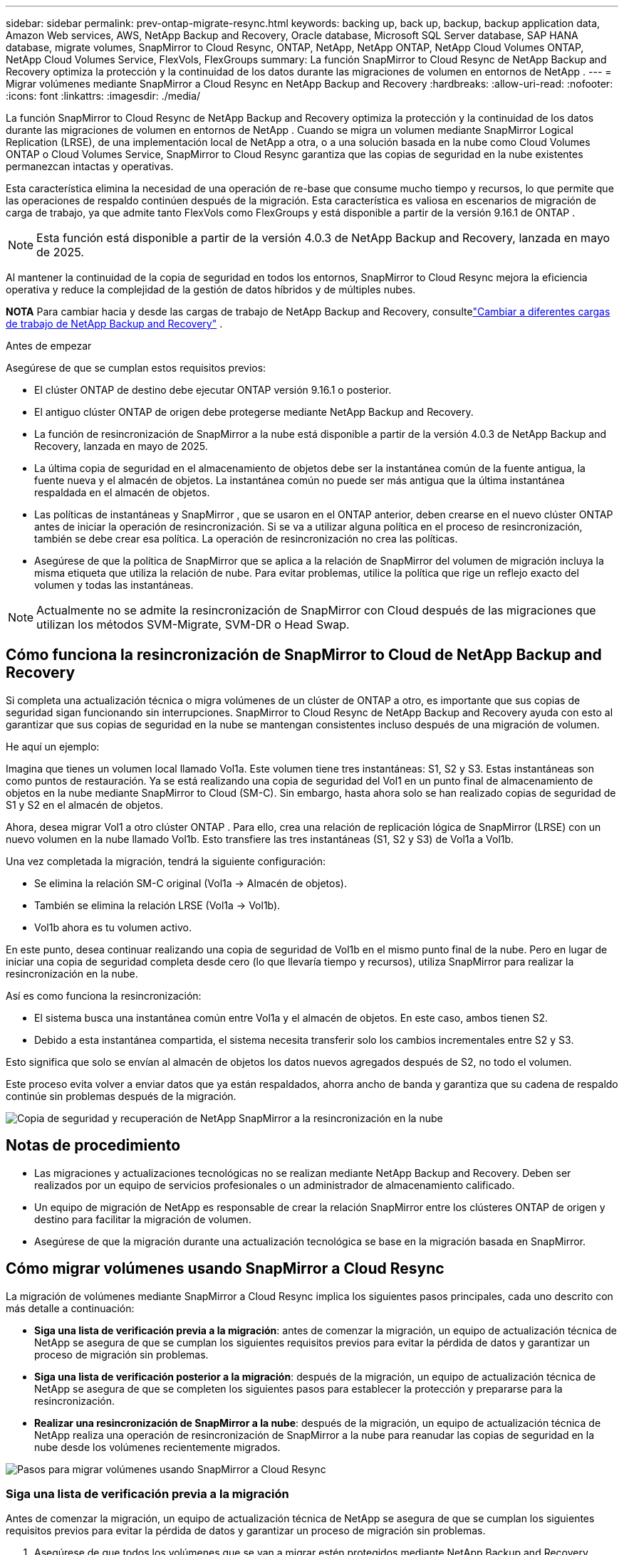 ---
sidebar: sidebar 
permalink: prev-ontap-migrate-resync.html 
keywords: backing up, back up, backup, backup application data, Amazon Web services, AWS, NetApp Backup and Recovery, Oracle database, Microsoft SQL Server database, SAP HANA database, migrate volumes, SnapMirror to Cloud Resync, ONTAP, NetApp, NetApp ONTAP, NetApp Cloud Volumes ONTAP, NetApp Cloud Volumes Service, FlexVols, FlexGroups 
summary: La función SnapMirror to Cloud Resync de NetApp Backup and Recovery optimiza la protección y la continuidad de los datos durante las migraciones de volumen en entornos de NetApp . 
---
= Migrar volúmenes mediante SnapMirror a Cloud Resync en NetApp Backup and Recovery
:hardbreaks:
:allow-uri-read: 
:nofooter: 
:icons: font
:linkattrs: 
:imagesdir: ./media/


[role="lead"]
La función SnapMirror to Cloud Resync de NetApp Backup and Recovery optimiza la protección y la continuidad de los datos durante las migraciones de volumen en entornos de NetApp .  Cuando se migra un volumen mediante SnapMirror Logical Replication (LRSE), de una implementación local de NetApp a otra, o a una solución basada en la nube como Cloud Volumes ONTAP o Cloud Volumes Service, SnapMirror to Cloud Resync garantiza que las copias de seguridad en la nube existentes permanezcan intactas y operativas.

Esta característica elimina la necesidad de una operación de re-base que consume mucho tiempo y recursos, lo que permite que las operaciones de respaldo continúen después de la migración.  Esta característica es valiosa en escenarios de migración de carga de trabajo, ya que admite tanto FlexVols como FlexGroups y está disponible a partir de la versión 9.16.1 de ONTAP .


NOTE: Esta función está disponible a partir de la versión 4.0.3 de NetApp Backup and Recovery, lanzada en mayo de 2025.

Al mantener la continuidad de la copia de seguridad en todos los entornos, SnapMirror to Cloud Resync mejora la eficiencia operativa y reduce la complejidad de la gestión de datos híbridos y de múltiples nubes.

[]
====
*NOTA* Para cambiar hacia y desde las cargas de trabajo de NetApp Backup and Recovery, consultelink:br-start-switch-ui.html["Cambiar a diferentes cargas de trabajo de NetApp Backup and Recovery"] .

====
.Antes de empezar
Asegúrese de que se cumplan estos requisitos previos:

* El clúster ONTAP de destino debe ejecutar ONTAP versión 9.16.1 o posterior.
* El antiguo clúster ONTAP de origen debe protegerse mediante NetApp Backup and Recovery.
* La función de resincronización de SnapMirror a la nube está disponible a partir de la versión 4.0.3 de NetApp Backup and Recovery, lanzada en mayo de 2025.
* La última copia de seguridad en el almacenamiento de objetos debe ser la instantánea común de la fuente antigua, la fuente nueva y el almacén de objetos. La instantánea común no puede ser más antigua que la última instantánea respaldada en el almacén de objetos.
* Las políticas de instantáneas y SnapMirror , que se usaron en el ONTAP anterior, deben crearse en el nuevo clúster ONTAP antes de iniciar la operación de resincronización. Si se va a utilizar alguna política en el proceso de resincronización, también se debe crear esa política. La operación de resincronización no crea las políticas.
* Asegúrese de que la política de SnapMirror que se aplica a la relación de SnapMirror del volumen de migración incluya la misma etiqueta que utiliza la relación de nube. Para evitar problemas, utilice la política que rige un reflejo exacto del volumen y todas las instantáneas.



NOTE: Actualmente no se admite la resincronización de SnapMirror con Cloud después de las migraciones que utilizan los métodos SVM-Migrate, SVM-DR o Head Swap.



== Cómo funciona la resincronización de SnapMirror to Cloud de NetApp Backup and Recovery

Si completa una actualización técnica o migra volúmenes de un clúster de ONTAP a otro, es importante que sus copias de seguridad sigan funcionando sin interrupciones.  SnapMirror to Cloud Resync de NetApp Backup and Recovery ayuda con esto al garantizar que sus copias de seguridad en la nube se mantengan consistentes incluso después de una migración de volumen.

He aquí un ejemplo:

Imagina que tienes un volumen local llamado Vol1a.  Este volumen tiene tres instantáneas: S1, S2 y S3.  Estas instantáneas son como puntos de restauración.  Ya se está realizando una copia de seguridad del Vol1 en un punto final de almacenamiento de objetos en la nube mediante SnapMirror to Cloud (SM-C).  Sin embargo, hasta ahora solo se han realizado copias de seguridad de S1 y S2 en el almacén de objetos.

Ahora, desea migrar Vol1 a otro clúster ONTAP .  Para ello, crea una relación de replicación lógica de SnapMirror (LRSE) con un nuevo volumen en la nube llamado Vol1b.  Esto transfiere las tres instantáneas (S1, S2 y S3) de Vol1a a Vol1b.

Una vez completada la migración, tendrá la siguiente configuración:

* Se elimina la relación SM-C original (Vol1a → Almacén de objetos).
* También se elimina la relación LRSE (Vol1a → Vol1b).
* Vol1b ahora es tu volumen activo.


En este punto, desea continuar realizando una copia de seguridad de Vol1b en el mismo punto final de la nube.  Pero en lugar de iniciar una copia de seguridad completa desde cero (lo que llevaría tiempo y recursos), utiliza SnapMirror para realizar la resincronización en la nube.

Así es como funciona la resincronización:

* El sistema busca una instantánea común entre Vol1a y el almacén de objetos.  En este caso, ambos tienen S2.
* Debido a esta instantánea compartida, el sistema necesita transferir solo los cambios incrementales entre S2 y S3.


Esto significa que solo se envían al almacén de objetos los datos nuevos agregados después de S2, no todo el volumen.

Este proceso evita volver a enviar datos que ya están respaldados, ahorra ancho de banda y garantiza que su cadena de respaldo continúe sin problemas después de la migración.

image:diagram-snapmirror-cloud-resync-migration.png["Copia de seguridad y recuperación de NetApp SnapMirror a la resincronización en la nube"]



== Notas de procedimiento

* Las migraciones y actualizaciones tecnológicas no se realizan mediante NetApp Backup and Recovery.  Deben ser realizados por un equipo de servicios profesionales o un administrador de almacenamiento calificado.
* Un equipo de migración de NetApp es responsable de crear la relación SnapMirror entre los clústeres ONTAP de origen y destino para facilitar la migración de volumen.
* Asegúrese de que la migración durante una actualización tecnológica se base en la migración basada en SnapMirror.




== Cómo migrar volúmenes usando SnapMirror a Cloud Resync

La migración de volúmenes mediante SnapMirror a Cloud Resync implica los siguientes pasos principales, cada uno descrito con más detalle a continuación:

* *Siga una lista de verificación previa a la migración*: antes de comenzar la migración, un equipo de actualización técnica de NetApp se asegura de que se cumplan los siguientes requisitos previos para evitar la pérdida de datos y garantizar un proceso de migración sin problemas.
* *Siga una lista de verificación posterior a la migración*: después de la migración, un equipo de actualización técnica de NetApp se asegura de que se completen los siguientes pasos para establecer la protección y prepararse para la resincronización.
* *Realizar una resincronización de SnapMirror a la nube*: después de la migración, un equipo de actualización técnica de NetApp realiza una operación de resincronización de SnapMirror a la nube para reanudar las copias de seguridad en la nube desde los volúmenes recientemente migrados.


image:diagram-snapmirror-cloud-resync-migration-steps.png["Pasos para migrar volúmenes usando SnapMirror a Cloud Resync"]



=== Siga una lista de verificación previa a la migración

Antes de comenzar la migración, un equipo de actualización técnica de NetApp se asegura de que se cumplan los siguientes requisitos previos para evitar la pérdida de datos y garantizar un proceso de migración sin problemas.

. Asegúrese de que todos los volúmenes que se van a migrar estén protegidos mediante NetApp Backup and Recovery.
. Registrar los UUID de las instancias de volumen.  Anote los UUID de instancia de todos los volúmenes antes de iniciar la migración.  Estos identificadores son cruciales para operaciones de mapeo y resincronización posteriores.
. Tome una instantánea final de cada volumen para preservar el estado más reciente, antes de eliminar cualquier relación SnapMirror .
. Documentar las políticas de SnapMirror .  Registre la política SnapMirror actualmente asociada a la relación de cada volumen.  Esto será necesario más adelante durante el proceso de resincronización de SnapMirror a la nube.
. Eliminar las relaciones de SnapMirror Cloud con el almacén de objetos.
. Cree una relación SnapMirror estándar con el nuevo clúster ONTAP para migrar el volumen al nuevo clúster ONTAP de destino.




=== Siga una lista de verificación posterior a la migración

Después de la migración, un equipo de actualización técnica de NetApp se asegura de que se completen los siguientes pasos para establecer la protección y prepararse para la resincronización.

. Registre los nuevos UUID de instancias de volumen de todos los volúmenes migrados en el clúster ONTAP de destino.
. Confirme que todas las políticas de SnapMirror requeridas que estaban disponibles en el antiguo clúster de ONTAP estén configuradas correctamente en el nuevo clúster de ONTAP .
. Agregue el nuevo clúster ONTAP como un sistema en la página *Sistemas* de la Consola.
+

NOTE: Se debe utilizar el UUID de la instancia de volumen, no el ID del volumen. El UUID de la instancia de volumen es un identificador único que permanece constante en todas las migraciones, mientras que el ID del volumen puede cambiar después de la migración.





=== Realizar una resincronización de SnapMirror a la nube

Después de la migración, un equipo de actualización técnica de NetApp realiza una operación de resincronización de SnapMirror a la nube para reanudar las copias de seguridad en la nube de los volúmenes recién migrados.

. Agregue el nuevo clúster ONTAP como un sistema en la página *Sistemas* de la Consola.
. Consulte la página de volúmenes de copia de seguridad y recuperación de NetApp para asegurarse de que los detalles del sistema de origen antiguo estén disponibles.
. Desde la página Volúmenes de copia de seguridad y recuperación de NetApp , seleccione *Configuración de copia de seguridad*.
+
** Dentro de la página Configuración de copia de seguridad, seleccione *Ver todo*.
** Desde el menú Acciones... a la derecha de la _nueva_ fuente, seleccione *Resincronizar copia de seguridad*.


. En la página del sistema Resync, haga lo siguiente:
+
.. *Nuevo sistema de origen*: Ingrese al nuevo clúster ONTAP donde se han migrado los volúmenes.
.. *Almacén de objetos de destino existente*: seleccione el almacén de objetos de destino que contiene las copias de seguridad del sistema de origen antiguo.


. Seleccione *Descargar plantilla CSV* para descargar la hoja de Excel de detalles de resincronización.  Utilice esta hoja para ingresar los detalles de los volúmenes que se migrarán.  En el archivo CSV, ingrese los siguientes detalles:
+
** El UUID de la instancia de volumen anterior del clúster de origen
** El nuevo UUID de la instancia de volumen del clúster de destino
** La política de SnapMirror que se aplicará a la nueva relación.


. Seleccione *Cargar* en *Cargar detalles de mapeo de volumen* para cargar la hoja CSV completa en la interfaz de usuario de NetApp Backup and Recovery.
+

NOTE: Se debe utilizar el UUID de la instancia de volumen, no el ID del volumen. El UUID de la instancia de volumen es un identificador único que permanece constante en todas las migraciones, mientras que el ID del volumen puede cambiar después de la migración.

. Ingrese la información de configuración de red y proveedor requerida para la operación de resincronización.
. Seleccione *Enviar* para iniciar el proceso de validación.
+
NetApp Backup and Recovery valida que cada volumen seleccionado para resincronizar sea la última instantánea y tenga al menos una instantánea común. Esto garantiza que los volúmenes estén listos para la operación de resincronización de SnapMirror a la nube.

. Revise los resultados de la validación, incluidos los nuevos nombres de los volúmenes de origen y el estado de resincronización de cada volumen.
. Verifique la elegibilidad del volumen. El sistema verifica si los volúmenes son elegibles para la resincronización. Si un volumen no es elegible, significa que no es la última instantánea o no se encontró ninguna instantánea común.
+

IMPORTANT: Para garantizar que los volúmenes sigan siendo elegibles para la operación de resincronización de SnapMirror a la nube, tome una instantánea final de cada volumen antes de eliminar cualquier relación de SnapMirror durante la fase previa a la migración.  Esto conserva el estado más reciente de los datos.

. Seleccione *Resincronizar* para iniciar la operación de resincronización. El sistema utiliza la instantánea más reciente y común para transferir solo los cambios incrementales, lo que garantiza la continuidad de la copia de seguridad.
. Supervise el proceso de resincronización en la página Monitor de trabajo.

